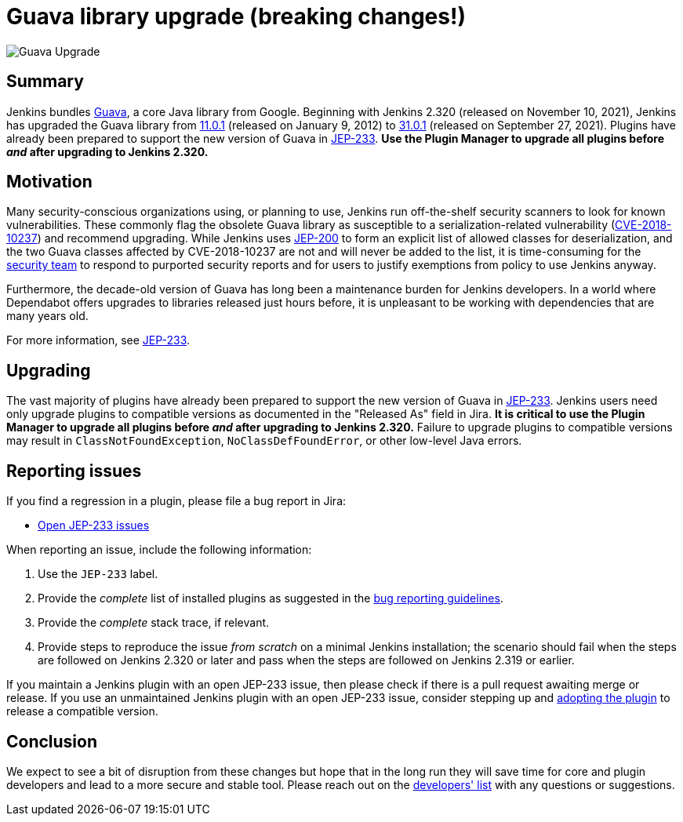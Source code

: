 = Guava library upgrade (breaking changes!)
:page-tags: jenkins, core, developer
:page-author: basil
:page-opengraph: ../../images/post-images/2021-11-guava-upgrade/guava-upgrade-opengraph.png

image:/post-images/2021-11-guava-upgrade/guava-upgrade.png[Guava Upgrade, role=center]

== Summary

Jenkins bundles https://guava.dev/[Guava], a core Java library from Google.
Beginning with Jenkins 2.320 (released on November 10, 2021), Jenkins has upgraded the Guava library from
link:https://github.com/google/guava/releases/tag/v11.0.1[11.0.1] (released on January 9, 2012) to
link:https://github.com/google/guava/releases/tag/v31.0.1[31.0.1] (released on September 27, 2021).
Plugins have already been prepared to support the new version of Guava in link:https://issues.jenkins.io/issues/?jql=labels%20in%20(JEP-233)[JEP-233].
**Use the Plugin Manager to upgrade all plugins before _and_ after upgrading to Jenkins 2.320.**

== Motivation

Many security-conscious organizations using, or planning to use, Jenkins run off-the-shelf security scanners to look for known vulnerabilities.
These commonly flag the obsolete Guava library as susceptible to a serialization-related vulnerability (https://github.com/google/guava/wiki/CVE-2018-10237[CVE-2018-10237]) and recommend upgrading.
While Jenkins uses link:/blog/2018/03/15/jep-200-lts/[JEP-200] to form an explicit list of allowed classes for deserialization,
and the two Guava classes affected by CVE-2018-10237 are not and will never be added to the list,
it is time-consuming for the link:/security/team/[security team] to respond to purported security reports
and for users to justify exemptions from policy to use Jenkins anyway.

Furthermore, the decade-old version of Guava has long been a maintenance burden for Jenkins developers.
In a world where Dependabot offers upgrades to libraries released just hours before,
it is unpleasant to be working with dependencies that are many years old.

For more information, see https://github.com/jenkinsci/jep/blob/master/jep/233/README.adoc[JEP-233].

== Upgrading

The vast majority of plugins have already been prepared to support the new version of Guava in link:https://issues.jenkins.io/issues/?jql=labels%20in%20(JEP-233)[JEP-233].
Jenkins users need only upgrade plugins to compatible versions as documented in the "Released As" field in Jira.
**It is critical to use the Plugin Manager to upgrade all plugins before _and_ after upgrading to Jenkins 2.320.**
Failure to upgrade plugins to compatible versions may result in `ClassNotFoundException`, `NoClassDefFoundError`, or other low-level Java errors.

== Reporting issues

If you find a regression in a plugin, please file a bug report in Jira:

* link:https://issues.jenkins.io/issues/?jql=labels%20in%20(JEP-233)%20and%20status%20not%20in%20(resolved%2C%20closed)[Open JEP-233 issues]

When reporting an issue, include the following information:

. Use the `JEP-233` label.
. Provide the _complete_ list of installed plugins as suggested in the link:/doc/book/system-administration/diagnosing-errors/#how-to-report-a-bug[bug reporting guidelines].
. Provide the _complete_ stack trace, if relevant.
. Provide steps to reproduce the issue _from scratch_ on a minimal Jenkins installation; the scenario should fail when the steps are followed on Jenkins 2.320 or later and pass when the steps are followed on Jenkins 2.319 or earlier.

If you maintain a Jenkins plugin with an open JEP-233 issue,
then please check if there is a pull request awaiting merge or release.
If you use an unmaintained Jenkins plugin with an open JEP-233 issue,
consider stepping up and link:/doc/developer/plugin-governance/adopt-a-plugin/[adopting the plugin] to release a compatible version.

== Conclusion

We expect to see a bit of disruption from these changes
but hope that in the long run they will save time for core and plugin developers
and lead to a more secure and stable tool.
Please reach out on the link:/mailing-lists/[developers' list] with any questions or suggestions.
